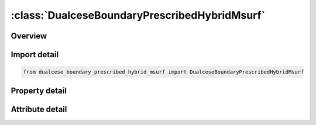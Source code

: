 





:class:`DualceseBoundaryPrescribedHybridMsurf`
==============================================


.. py:class:: dualcese_boundary_prescribed_hybrid_msurf.DualceseBoundaryPrescribedHybridMsurf(**kwargs)

   Bases: :py:obj:`ansys.dyna.core.lib.keyword_base.KeywordBase`


   
   DYNA DUALCESE_BOUNDARY_PRESCRIBED_HYBRID_MSURF keyword
















   ..
       !! processed by numpydoc !!


.. py:currentmodule:: DualceseBoundaryPrescribedHybridMsurf

Overview
--------

.. tab-set::




   .. tab-item:: Properties

      .. list-table::
          :header-rows: 0
          :widths: auto

          * - :py:attr:`~mspid`
            - Get or set the Mesh surface part ID that is referenced by *MESH_SURFACE_ELEMENT cards
          * - :py:attr:`~idcomp`
            - Get or set the For inflow boundaries in problems involving chemical reacting flows, the chemical mixture of the fluid entering the domain is defined with a *CHEMISTRY_‌COMPOSITION card with this ID [Not yet available
          * - :py:attr:`~dirx`
            - Get or set the If this vector is non-zero, then it is used as the prescribed flow direction
          * - :py:attr:`~diry`
            - Get or set the If this vector is non-zero, then it is used as the prescribed flow direction
          * - :py:attr:`~dirz`
            - Get or set the If this vector is non-zero, then it is used as the prescribed flow direction
          * - :py:attr:`~lc_z1`
            - Get or set the Load curve ID or function ID to describe the volume fraction of material 1 as a function of time or a function of position, velocity, temperature, pressure, and time, f(x, y, z, vx, vy, vz, temp, pres, time), respectively.
          * - :py:attr:`~lc_ra`
            - Get or set the Load curve or function ID to describe the mass fraction of reactant (material  ) with respect to the explosive mixture (material 2) as a function of time or a function of position, velocity, temperature, pressure, and time, f(x, y, z, vx, vy, vz, temp, pres, time), respectively.
          * - :py:attr:`~lc_u`
            - Get or set the Load curve or defined function ID to describe the  -component of the velocity as a function of time or a function of position, velocity, temperature, pressure, and time, f(x, y, z, vx, vy, vz, temp, pres, time), respectively.
          * - :py:attr:`~lc_v`
            - Get or set the Load curve or defined function ID to describe the  -component of the velocity as a function of time or a function of position, velocity, temperature, pressure, and time, f(x, y, z, vx, vy, vz, temp, pres, time), respectively.EQ.0:The y-component of velocity is a constant with value SF_V.
          * - :py:attr:`~lc_w`
            - Get or set the Load curve or defined function ID to describe the  -component of the velocity as a function of time or a function of position, velocity, temperature, pressure, and time, f(x, y, z, vx, vy, vz, temp, pres, time), respectively.
          * - :py:attr:`~lc_d1`
            - Get or set the Load curve or defined function ID to describe the density of the first multiphase material as a function of time or a function of position, velocity, temperature, pressure, and time, f(x, y, z, vx, vy, vz, temp, pres, time), respectively.
          * - :py:attr:`~lc_da`
            - Get or set the Load curve or defined function ID to describe the density of the reactant (material  ) as a function of time or a function of position, velocity, temperature, pressure, and time, f(x, y, z, vx, vy, vz, temp, pres, time), respectively.
          * - :py:attr:`~lc_db`
            - Get or set the Load curve or defined function ID to describe the density of the product (material  ) as a function of time or a function of position, velocity, temperature, pressure, and time, f(x, y, z, vx, vy, vz, temp, pres, time), respectively.
          * - :py:attr:`~lc_p`
            - Get or set the Load curve or defined function ID to describe the pressure as a function of time or a function of position, velocity, temperature, pressure, and time, f(x, y, z, vx, vy, vz, temp, pres, time), respectively.
          * - :py:attr:`~lc_t`
            - Get or set the Load curve or defined function ID to describe the temperature as a function of time or a function of position, velocity, temperature, pressure, and time, f(x, y, z, vx, vy, vz, temp, pres, time), respectively.
          * - :py:attr:`~sf_z1`
            - Get or set the Scale factor for LC_Z1
          * - :py:attr:`~sf_ra`
            - Get or set the Scale factor for LC_RA
          * - :py:attr:`~sf_u`
            - Get or set the Scale factor for LC_U
          * - :py:attr:`~sf_v`
            - Get or set the Scale factor for LC_V
          * - :py:attr:`~sf_w`
            - Get or set the Scale factor for LC_W
          * - :py:attr:`~sf_d1`
            - Get or set the Scale factor for LC_D1
          * - :py:attr:`~sf_da`
            - Get or set the Scale factor for LC_DA
          * - :py:attr:`~sf_db`
            - Get or set the Scale factor for LC_DB


   .. tab-item:: Attributes

      .. list-table::
          :header-rows: 0
          :widths: auto

          * - :py:attr:`~keyword`
            - 
          * - :py:attr:`~subkeyword`
            - 






Import detail
-------------

.. code-block:: python

    from dualcese_boundary_prescribed_hybrid_msurf import DualceseBoundaryPrescribedHybridMsurf

Property detail
---------------

.. py:property:: mspid
   :type: Optional[int]


   
   Get or set the Mesh surface part ID that is referenced by *MESH_SURFACE_ELEMENT cards
















   ..
       !! processed by numpydoc !!

.. py:property:: idcomp
   :type: Optional[int]


   
   Get or set the For inflow boundaries in problems involving chemical reacting flows, the chemical mixture of the fluid entering the domain is defined with a *CHEMISTRY_‌COMPOSITION card with this ID [Not yet available
















   ..
       !! processed by numpydoc !!

.. py:property:: dirx
   :type: Optional[float]


   
   Get or set the If this vector is non-zero, then it is used as the prescribed flow direction
















   ..
       !! processed by numpydoc !!

.. py:property:: diry
   :type: Optional[float]


   
   Get or set the If this vector is non-zero, then it is used as the prescribed flow direction
















   ..
       !! processed by numpydoc !!

.. py:property:: dirz
   :type: Optional[float]


   
   Get or set the If this vector is non-zero, then it is used as the prescribed flow direction
















   ..
       !! processed by numpydoc !!

.. py:property:: lc_z1
   :type: Optional[int]


   
   Get or set the Load curve ID or function ID to describe the volume fraction of material 1 as a function of time or a function of position, velocity, temperature, pressure, and time, f(x, y, z, vx, vy, vz, temp, pres, time), respectively.
   EQ.0:   The volume fraction is a constant with value SF_?Z1.
   EQ. - 1 : The volume fraction is computed by the solver.
















   ..
       !! processed by numpydoc !!

.. py:property:: lc_ra
   :type: Optional[int]


   
   Get or set the Load curve or function ID to describe the mass fraction of reactant (material  ) with respect to the explosive mixture (material 2) as a function of time or a function of position, velocity, temperature, pressure, and time, f(x, y, z, vx, vy, vz, temp, pres, time), respectively.
   EQ.0:   The mass fraction is a constant with value SF_RA.
   EQ.-1:  The mass fraction is computed by the solver.
















   ..
       !! processed by numpydoc !!

.. py:property:: lc_u
   :type: Optional[int]


   
   Get or set the Load curve or defined function ID to describe the  -component of the velocity as a function of time or a function of position, velocity, temperature, pressure, and time, f(x, y, z, vx, vy, vz, temp, pres, time), respectively.
   EQ.0:   The x-component of velocity is a constant with value SF_U.
   EQ.-1:The x-component of velocity is computed by the solver
















   ..
       !! processed by numpydoc !!

.. py:property:: lc_v
   :type: Optional[int]


   
   Get or set the Load curve or defined function ID to describe the  -component of the velocity as a function of time or a function of position, velocity, temperature, pressure, and time, f(x, y, z, vx, vy, vz, temp, pres, time), respectively.EQ.0:The y-component of velocity is a constant with value SF_V.

   EQ. - 1:        The  y - component of velocity is computed by the solver.















   ..
       !! processed by numpydoc !!

.. py:property:: lc_w
   :type: Optional[int]


   
   Get or set the Load curve or defined function ID to describe the  -component of the velocity as a function of time or a function of position, velocity, temperature, pressure, and time, f(x, y, z, vx, vy, vz, temp, pres, time), respectively.
   EQ.0:   The  z-component of velocity is a constant with value SF_W.
   EQ.-1:The  z-component of velocity is computed by the solver.
















   ..
       !! processed by numpydoc !!

.. py:property:: lc_d1
   :type: Optional[int]


   
   Get or set the Load curve or defined function ID to describe the density of the first multiphase material as a function of time or a function of position, velocity, temperature, pressure, and time, f(x, y, z, vx, vy, vz, temp, pres, time), respectively.
   EQ.0:   The density of the first multiphase material is a constant with value SF_D1
   EQ.-1:The density of the first multiphase material is computed by the solver.
















   ..
       !! processed by numpydoc !!

.. py:property:: lc_da
   :type: Optional[int]


   
   Get or set the Load curve or defined function ID to describe the density of the reactant (material  ) as a function of time or a function of position, velocity, temperature, pressure, and time, f(x, y, z, vx, vy, vz, temp, pres, time), respectively.
   EQ.0:   The density of the reactant is a constant with value SF_DA.
   EQ.-1:  The density of the reactant is computed by the solver
















   ..
       !! processed by numpydoc !!

.. py:property:: lc_db
   :type: Optional[int]


   
   Get or set the Load curve or defined function ID to describe the density of the product (material  ) as a function of time or a function of position, velocity, temperature, pressure, and time, f(x, y, z, vx, vy, vz, temp, pres, time), respectively.
   EQ.0:   The density of the product is a constant with value SF_DB.
   EQ.-1:  The density of the product is computed by the solver
















   ..
       !! processed by numpydoc !!

.. py:property:: lc_p
   :type: Optional[float]


   
   Get or set the Load curve or defined function ID to describe the pressure as a function of time or a function of position, velocity, temperature, pressure, and time, f(x, y, z, vx, vy, vz, temp, pres, time), respectively.
   EQ.0:   The pressure is a constant with value SF_P
   EQ.-1:  The pressure is computed by the solver
















   ..
       !! processed by numpydoc !!

.. py:property:: lc_t
   :type: Optional[float]


   
   Get or set the Load curve or defined function ID to describe the temperature as a function of time or a function of position, velocity, temperature, pressure, and time, f(x, y, z, vx, vy, vz, temp, pres, time), respectively.
   EQ.0:   The temperature is a constant with value SF_T.
   EQ.-1:  The temperature is computed by the solver
















   ..
       !! processed by numpydoc !!

.. py:property:: sf_z1
   :type: float


   
   Get or set the Scale factor for LC_Z1
















   ..
       !! processed by numpydoc !!

.. py:property:: sf_ra
   :type: float


   
   Get or set the Scale factor for LC_RA
















   ..
       !! processed by numpydoc !!

.. py:property:: sf_u
   :type: float


   
   Get or set the Scale factor for LC_U
















   ..
       !! processed by numpydoc !!

.. py:property:: sf_v
   :type: float


   
   Get or set the Scale factor for LC_V
















   ..
       !! processed by numpydoc !!

.. py:property:: sf_w
   :type: float


   
   Get or set the Scale factor for LC_W
















   ..
       !! processed by numpydoc !!

.. py:property:: sf_d1
   :type: float


   
   Get or set the Scale factor for LC_D1
















   ..
       !! processed by numpydoc !!

.. py:property:: sf_da
   :type: float


   
   Get or set the Scale factor for LC_DA
















   ..
       !! processed by numpydoc !!

.. py:property:: sf_db
   :type: float


   
   Get or set the Scale factor for LC_DB
















   ..
       !! processed by numpydoc !!



Attribute detail
----------------

.. py:attribute:: keyword
   :value: 'DUALCESE'


.. py:attribute:: subkeyword
   :value: 'BOUNDARY_PRESCRIBED_HYBRID_MSURF'






